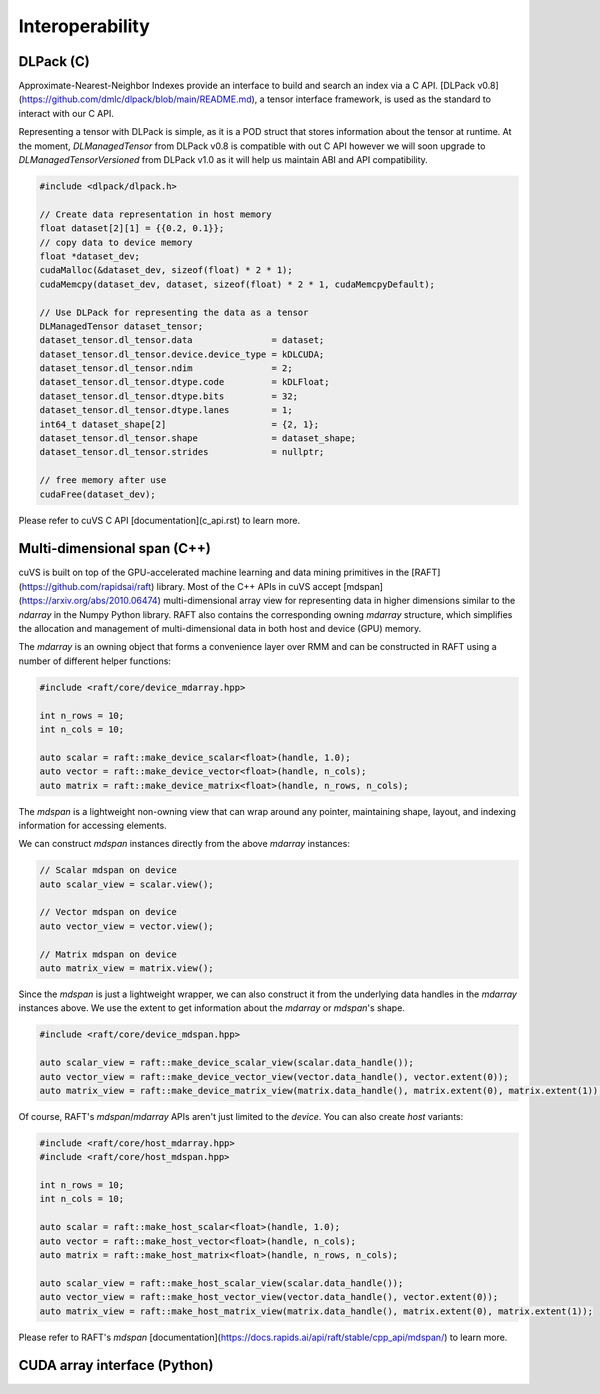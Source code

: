 Interoperability
================

DLPack (C)
^^^^^^^^^^

Approximate-Nearest-Neighbor Indexes provide an interface to build and search an index via a C API. [DLPack v0.8](https://github.com/dmlc/dlpack/blob/main/README.md), a tensor interface framework, is used as the standard to interact with our C API.

Representing a tensor with DLPack is simple, as it is a POD struct that stores information about the tensor at runtime. At the moment, `DLManagedTensor` from DLPack v0.8 is compatible with out C API however we will soon upgrade to `DLManagedTensorVersioned` from DLPack v1.0 as it will help us maintain ABI and API compatibility.

.. code-block:: c

    #include <dlpack/dlpack.h>

    // Create data representation in host memory
    float dataset[2][1] = {{0.2, 0.1}};
    // copy data to device memory
    float *dataset_dev;
    cudaMalloc(&dataset_dev, sizeof(float) * 2 * 1);
    cudaMemcpy(dataset_dev, dataset, sizeof(float) * 2 * 1, cudaMemcpyDefault);

    // Use DLPack for representing the data as a tensor
    DLManagedTensor dataset_tensor;
    dataset_tensor.dl_tensor.data               = dataset;
    dataset_tensor.dl_tensor.device.device_type = kDLCUDA;
    dataset_tensor.dl_tensor.ndim               = 2;
    dataset_tensor.dl_tensor.dtype.code         = kDLFloat;
    dataset_tensor.dl_tensor.dtype.bits         = 32;
    dataset_tensor.dl_tensor.dtype.lanes        = 1;
    int64_t dataset_shape[2]                    = {2, 1};
    dataset_tensor.dl_tensor.shape              = dataset_shape;
    dataset_tensor.dl_tensor.strides            = nullptr;

    // free memory after use
    cudaFree(dataset_dev);

Please refer to cuVS C API [documentation](c_api.rst) to learn more.

Multi-dimensional span (C++)
^^^^^^^^^^^^^^^^^^^^^^^^^^^^

cuVS is built on top of the GPU-accelerated machine learning and data mining primitives in the [RAFT](https://github.com/rapidsai/raft) library. Most of the C++ APIs in cuVS accept [mdspan](https://arxiv.org/abs/2010.06474) multi-dimensional array view for representing data in higher dimensions similar to the `ndarray` in the Numpy Python library. RAFT also contains the corresponding owning `mdarray` structure, which simplifies the allocation and management of multi-dimensional data in both host and device (GPU) memory.

The `mdarray` is an owning object that forms a convenience layer over RMM and can be constructed in RAFT using a number of different helper functions:

.. code-block:: c++

    #include <raft/core/device_mdarray.hpp>
    
    int n_rows = 10;
    int n_cols = 10;
    
    auto scalar = raft::make_device_scalar<float>(handle, 1.0);
    auto vector = raft::make_device_vector<float>(handle, n_cols);
    auto matrix = raft::make_device_matrix<float>(handle, n_rows, n_cols);

The `mdspan` is a lightweight non-owning view that can wrap around any pointer, maintaining shape, layout, and indexing information for accessing elements.

We can construct `mdspan` instances directly from the above `mdarray` instances:

.. code-block:: c++

    // Scalar mdspan on device
    auto scalar_view = scalar.view();

    // Vector mdspan on device
    auto vector_view = vector.view();

    // Matrix mdspan on device
    auto matrix_view = matrix.view();

Since the `mdspan` is just a lightweight wrapper, we can also construct it from the underlying data handles in the `mdarray` instances above. We use the extent to get information about the `mdarray` or `mdspan`'s shape.

.. code-block:: c++

    #include <raft/core/device_mdspan.hpp>

    auto scalar_view = raft::make_device_scalar_view(scalar.data_handle());
    auto vector_view = raft::make_device_vector_view(vector.data_handle(), vector.extent(0));
    auto matrix_view = raft::make_device_matrix_view(matrix.data_handle(), matrix.extent(0), matrix.extent(1));

Of course, RAFT's `mdspan`/`mdarray` APIs aren't just limited to the `device`. You can also create `host` variants:

.. code-block:: c++

    #include <raft/core/host_mdarray.hpp>
    #include <raft/core/host_mdspan.hpp>

    int n_rows = 10;
    int n_cols = 10;

    auto scalar = raft::make_host_scalar<float>(handle, 1.0);
    auto vector = raft::make_host_vector<float>(handle, n_cols);
    auto matrix = raft::make_host_matrix<float>(handle, n_rows, n_cols);

    auto scalar_view = raft::make_host_scalar_view(scalar.data_handle());
    auto vector_view = raft::make_host_vector_view(vector.data_handle(), vector.extent(0));
    auto matrix_view = raft::make_host_matrix_view(matrix.data_handle(), matrix.extent(0), matrix.extent(1));

Please refer to RAFT's `mdspan` [documentation](https://docs.rapids.ai/api/raft/stable/cpp_api/mdspan/) to learn more.


CUDA array interface (Python)
^^^^^^^^^^^^^^^^^^^^^^^^^^^^^
